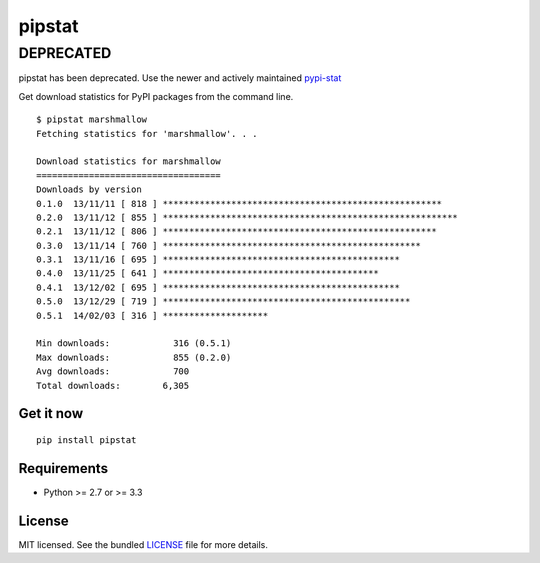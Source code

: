 =======
pipstat
=======

DEPRECATED
==========

pipstat has been deprecated. Use the newer and actively maintained `pypi-stat`_

.. _pypi-stat: https://github.com/sloria/pypi-cli


Get download statistics for PyPI packages from the command line.
::

    $ pipstat marshmallow
    Fetching statistics for 'marshmallow'. . .

    Download statistics for marshmallow
    ===================================
    Downloads by version
    0.1.0  13/11/11 [ 818 ] *****************************************************
    0.2.0  13/11/12 [ 855 ] ********************************************************
    0.2.1  13/11/12 [ 806 ] ****************************************************
    0.3.0  13/11/14 [ 760 ] *************************************************
    0.3.1  13/11/16 [ 695 ] *********************************************
    0.4.0  13/11/25 [ 641 ] *****************************************
    0.4.1  13/12/02 [ 695 ] *********************************************
    0.5.0  13/12/29 [ 719 ] ***********************************************
    0.5.1  14/02/03 [ 316 ] ********************

    Min downloads:            316 (0.5.1)
    Max downloads:            855 (0.2.0)
    Avg downloads:            700
    Total downloads:        6,305

Get it now
----------
::

    pip install pipstat


Requirements
------------

- Python >= 2.7 or >= 3.3

License
-------

MIT licensed. See the bundled `LICENSE <https://github.com/sloria/pipstat/blob/master/LICENSE>`_ file for more details.
